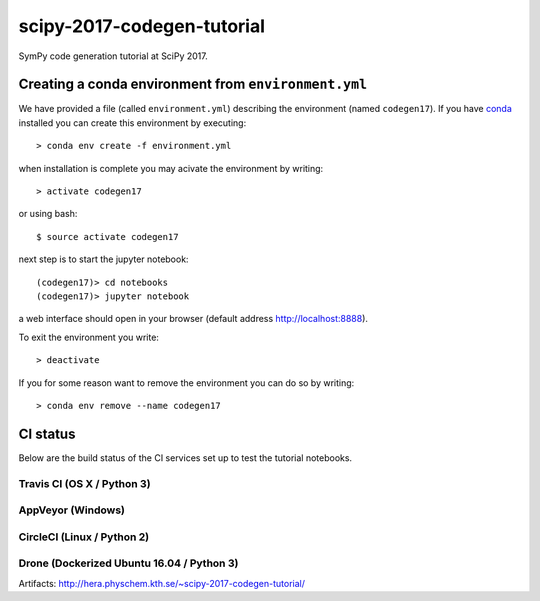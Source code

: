 scipy-2017-codegen-tutorial
===========================
SymPy code generation tutorial at SciPy 2017.


Creating a conda environment from ``environment.yml``
-----------------------------------------------------
We have provided a file (called ``environment.yml``) describing the
environment (named ``codegen17``). If you have `conda <https://www.continuum.io/downloads>`_
installed you can create this environment by executing::

   > conda env create -f environment.yml

when installation is complete you may acivate the environment by writing::

   > activate codegen17

or using bash::

   $ source activate codegen17

next step is to start the jupyter notebook::

   (codegen17)> cd notebooks
   (codegen17)> jupyter notebook

a web interface should open in your browser (default address http://localhost:8888).

To exit the environment you write::

   > deactivate

If you for some reason want to remove the environment you can do so by writing::

   > conda env remove --name codegen17


CI status
---------
Below are the build status of the CI services set up to test the tutorial notebooks.

Travis CI (OS X / Python 3)
~~~~~~~~~~~~~~~~~~~~~~~~~~~
.. image:: https://secure.travis-ci.org/sympy/scipy-2017-codegen-tutorial.svg?branch=master
   :target: http://travis-ci.org/sympy/scipy-2017-codegen-tutorial
   :alt: Travis status

AppVeyor (Windows)
~~~~~~~~~~~~~~~~~~
.. image:: https://ci.appveyor.com/api/projects/status/bjodah/scipy-2017-codegen-tutorial?svg=True
    :target: https://ci.appveyor.com/project/bjodah/scipy-2017-codegen-tutorial/branch/master
    :alt: AppVeyor status

CircleCI (Linux / Python 2)
~~~~~~~~~~~~~~~~~~~~~~~~~~~
.. image:: https://circleci.com/gh/sympy/scipy-2017-codegen-tutorial.svg?style=shield
    :target: https://circleci.com/gh/sympy/scipy-2017-codegen-tutorial
    :alt: Circle CI status

Drone (Dockerized Ubuntu 16.04 / Python 3)
~~~~~~~~~~~~~~~~~~~~~~~~~~~~~~~~~~~~~~~~~~
.. image:: http://hera.physchem.kth.se:9090/api/badges/sympy/scipy-2017-codegen-tutorial/status.svg
   :target: http://hera.physchem.kth.se:9090/sympy/scipy-2017-codegen-tutorial
   :alt: Drone status

Artifacts: http://hera.physchem.kth.se/~scipy-2017-codegen-tutorial/
